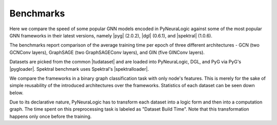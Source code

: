 Benchmarks
==========


.. |pyg| raw:: html

   <a href="https://github.com/pyg-team/pytorch_geometric" target="_blank">PyTorch Geometric (PyG)</a>

.. |dgl| raw:: html

   <a href="https://github.com/dmlc/dgl" target="_blank">Deep Graph Library (DGL)</a>

.. |spektral| raw:: html

   <a href="https://github.com/danielegrattarola/spektral" target="_blank">Spektral</a>

.. |pygloader| raw:: html

   <a href="https://pytorch-geometric.readthedocs.io/en/latest/modules/datasets.html?highlight=TUDataset#torch_geometric.datasets.TUDataset" target="_blank">Dataset loader</a>

.. |spektralloader| raw:: html

   <a href="https://graphneural.network/datasets/#tudataset" target="_blank">Dataset loader</a>

.. |tudataset| raw:: html

   <a href="https://ls11-www.cs.tu-dortmund.de/staff/morris/graphkerneldatasets" target="_blank">TUDataset Benchmark Data Sets</a>



Here we compare the speed of some popular GNN models encoded in PyNeuraLogic against some of the most popular GNN frameworks in their latest versions, namely |pyg| (2.0.2), |dgl| (0.6.1), and |spektral| (1.0.6).

The benchmarks report comparison of the average training time per epoch of three different architectures
- GCN (two GCNConv layers), GraphSAGE (two GraphSAGEConv layers), and GIN (five GINConv layers).

Datasets are picked from the common |tudataset| and are loaded into PyNeuraLogic, DGL, and PyG via PyG's |pygloader|.
Spektral benchmark uses Spektral's |spektralloader|.

We compare the frameworks in a binary graph classification task with only node's features. This is merely for the sake of 
simple reusability of the introduced architectures over the frameworks. Statistics of each dataset can be seen down below.

Due to its declarative nature, PyNeuraLogic has to transform each dataset into a logic form and then into a computation graph.
The time spent on this preprocessing task is labeled as "Dataset Build Time". Note that this transformation happens only once before
the training.

.. tabs::

    .. tab:: MUTAG

        .. raw:: html

            <h4>Average Time Per Epoch</h4>

        .. image:: _static/benchmarks/MUTAG.svg
            :alt: Average Time Per Epoch
            :align: center

        +--------------------+------------+------------+------------+
        |                    |GCN         |GraphSAGE   |GIN         |
        +====================+============+============+============+
        |Spektral            |0.1238s     |0.1547s     |0.2491s     |
        +--------------------+------------+------------+------------+
        |Deep Graph Library  |0.1287s     |0.1795s     |0.5214s     |
        +--------------------+------------+------------+------------+
        |PyTorch Geometric   |0.0897s     |0.1099s     |0.3399s     |
        +--------------------+------------+------------+------------+
        |**PyNeuraLogic**    |**0.0083s** |**0.0119s** |**0.0393s** |
        +--------------------+------------+------------+------------+

        .. raw:: html

            <h4>Dataset Build Time</h4>

        +--------------------+------------+------------+------------+
        |                    |GCN         |GraphSAGE   |GIN         |
        +====================+============+============+============+
        |PyNeuraLogic        |1.4265s     |1.9372s     |2.3662s     |
        +--------------------+------------+------------+------------+

        .. raw:: html

            <h4>Dataset Statistics</h4>

        +--------------------+--------------------+--------------------+----------------------+
        | Num. of Graphs     | Avg. num. of nodes | Avg. num. of edges | Num. node of features|
        +====================+====================+====================+======================+
        | 188                | ~17.9              | ~19.7              | 7                    |
        +--------------------+--------------------+--------------------+----------------------+


    .. tab:: NCI1

        .. raw:: html

            <h4>Average Time Per Epoch</h4>

        .. image:: _static/benchmarks/NCI1.svg
            :alt: Average Time Per Epoch
            :align: center

        +--------------------+------------+------------+------------+
        |                    |GCN         |GraphSAGE   |GIN         |
        +====================+============+============+============+
        |Spektral            |3.0152s     |3.1773s     |5.1924s     |
        +--------------------+------------+------------+------------+
        |Deep Graph Library  |3.1044s     |4.3426s     |11.3512s    |
        +--------------------+------------+------------+------------+
        |PyTorch Geometric   |1.9226s     |2.6211s     |7.0598s     |
        +--------------------+------------+------------+------------+
        |**PyNeuraLogic**    |**0.2396s** |**0.3461s** |**1.5037s** |
        +--------------------+------------+------------+------------+

        .. raw:: html

            <h4>Dataset Build Time</h4>

        +--------------------+------------+------------+------------+
        |                    |GCN         |GraphSAGE   |GIN         |
        +====================+============+============+============+
        |PyNeuraLogic        |24.8405s    |25.2125s    |57.4115s    |
        +--------------------+------------+------------+------------+

        .. raw:: html

            <h4>Dataset Statistics</h4>

        +--------------------+--------------------+--------------------+----------------------+
        | Num. of Graphs     | Avg. num. of nodes | Avg. num. of edges | Num. node of features|
        +====================+====================+====================+======================+
        | 4110               | ~29.8              | ~32.3              | 37                   |
        +--------------------+--------------------+--------------------+----------------------+


    .. tab:: PROTEINS

        .. raw:: html

            <h4>Average Time Per Epoch</h4>

        .. image:: _static/benchmarks/PROTEINS.svg
            :alt: Average Time Per Epoch
            :align: center

        +--------------------+------------+------------+------------+
        |                    |GCN         |GraphSAGE   |GIN         |
        +====================+============+============+============+
        |Spektral            |0.7221s     |1.0153s     |1.4591s     |
        +--------------------+------------+------------+------------+
        |Deep Graph Library  |0.7859s     |1.1963s     |3.1576s     |
        +--------------------+------------+------------+------------+
        |PyTorch Geometric   |0.5047s     |0.6455s     |1.9786s     |
        +--------------------+------------+------------+------------+
        |**PyNeuraLogic**    |**0.0741s** |**0.1111s** |**0.5524s** |
        +--------------------+------------+------------+------------+

        .. raw:: html

            <h4>Dataset Build Time</h4>

        +--------------------+------------+------------+------------+
        |                    |GCN         |GraphSAGE   |GIN         |
        +====================+============+============+============+
        |PyNeuraLogic        |9.9873s     |10.0125s    |24.2591s    |
        +--------------------+------------+------------+------------+

        .. raw:: html

            <h4>Dataset Statistics</h4>

        +--------------------+--------------------+--------------------+----------------------+
        | Num. of Graphs     | Avg. num. of nodes | Avg. num. of edges | Num. node of features|
        +====================+====================+====================+======================+
        | 1113               | ~39.0              | ~72.8              | 3                    |
        +--------------------+--------------------+--------------------+----------------------+


    .. tab:: BZR

        .. raw:: html

            <h4>Average Time Per Epoch</h4>

        .. image:: _static/benchmarks/BZR.svg
            :alt: Average Time Per Epoch
            :align: center

        +--------------------+------------+------------+------------+
        |                    |GCN         |GraphSAGE   |GIN         |
        +====================+============+============+============+
        |Spektral            |0.2730s     |0.3238s     |0.5144s     |
        +--------------------+------------+------------+------------+
        |Deep Graph Library  |0.3035s     |0.4288s     |1.1171s     |
        +--------------------+------------+------------+------------+
        |PyTorch Geometric   |0.1847s     |0.2464s     |0.7232s     |
        +--------------------+------------+------------+------------+
        |**PyNeuraLogic**    |**0.0293s** |**0.0469s** |**0.1552s** |
        +--------------------+------------+------------+------------+

        .. raw:: html

            <h4>Dataset Build Time</h4>

        +--------------------+------------+------------+------------+
        |                    |GCN         |GraphSAGE   |GIN         |
        +====================+============+============+============+
        |PyNeuraLogic        |3.8219s     |3.9852s     |7.0831s     |
        +--------------------+------------+------------+------------+

        .. raw:: html

            <h4>Dataset Statistics</h4>

        +--------------------+--------------------+--------------------+----------------------+
        | Num. of Graphs     | Avg. num. of nodes | Avg. num. of edges | Num. node of features|
        +====================+====================+====================+======================+
        | 405                | ~35.7              | ~38.3              | 53                   |
        +--------------------+--------------------+--------------------+----------------------+


    .. tab:: COX2

        .. raw:: html

            <h4>Average Time Per Epoch</h4>

        .. image:: _static/benchmarks/COX2.svg
            :alt: Average Time Per Epoch
            :align: center

        +--------------------+------------+------------+------------+
        |                    |GCN         |GraphSAGE   |GIN         |
        +====================+============+============+============+
        |Spektral            |0.3411s     |0.3705s     |0.5975s     |
        +--------------------+------------+------------+------------+
        |Deep Graph Library  |0.3513s     |0.5124s     |1.2988s     |
        +--------------------+------------+------------+------------+
        |PyTorch Geometric   |0.2082s     |0.2857s     |0.8086s     |
        +--------------------+------------+------------+------------+
        |**PyNeuraLogic**    |**0.0321s** |**0.0505s** |**0.1754s** |
        +--------------------+------------+------------+------------+

        .. raw:: html

            <h4>Dataset Build Time</h4>

        +--------------------+------------+------------+------------+
        |                    |GCN         |GraphSAGE   |GIN         |
        +====================+============+============+============+
        |PyNeuraLogic        |4.2805s     |4.5738s     |8.6356s     |
        +--------------------+------------+------------+------------+

        .. raw:: html

            <h4>Dataset Statistics</h4>

        +--------------------+--------------------+--------------------+----------------------+
        | Num. of Graphs     | Avg. num. of nodes | Avg. num. of edges | Num. node of features|
        +====================+====================+====================+======================+
        | 467                | ~41.2              | ~43.4              | 35                   |
        +--------------------+--------------------+--------------------+----------------------+


    .. tab:: DHFR

        .. raw:: html

            <h4>Average Time Per Epoch</h4>

        .. image:: _static/benchmarks/DHFR.svg
            :alt: Average Time Per Epoch
            :align: center

        +--------------------+------------+------------+------------+
        |                    |GCN         |GraphSAGE   |GIN         |
        +====================+============+============+============+
        |Spektral            |0.5578s     |0.6058s     |0.9708s     |
        +--------------------+------------+------------+------------+
        |Deep Graph Library  |0.6063s     |0.8010s     |2.1136s     |
        +--------------------+------------+------------+------------+
        |PyTorch Geometric   |0.3388s     |0.4588s     |1.3178s     |
        +--------------------+------------+------------+------------+
        |**PyNeuraLogic**    |**0.0572s** |**0.0879s** |**0.3168s** |
        +--------------------+------------+------------+------------+

        .. raw:: html

            <h4>Dataset Build Time</h4>

        +--------------------+------------+------------+------------+
        |                    |GCN         |GraphSAGE   |GIN         |
        +====================+============+============+============+
        |PyNeuraLogic        |7.3361s     |7.3635s     |15.0887s    |
        +--------------------+------------+------------+------------+

        .. raw:: html

            <h4>Dataset Statistics</h4>

        +--------------------+--------------------+--------------------+----------------------+
        | Num. of Graphs     | Avg. num. of nodes | Avg. num. of edges | Num. node of features|
        +====================+====================+====================+======================+
        | 467                | ~42.4              | ~44.5              | 53                   |
        +--------------------+--------------------+--------------------+----------------------+


    .. tab:: KKI

        .. raw:: html

            <h4>Average Time Per Epoch</h4>

        .. image:: _static/benchmarks/KKI.svg
            :alt: Average Time Per Epoch
            :align: center

        +--------------------+------------+------------+------------+
        |                    |GCN         |GraphSAGE   |GIN         |
        +====================+============+============+============+
        |Spektral            |0.0565s     |0.0797s     |0.1200s     |
        +--------------------+------------+------------+------------+
        |Deep Graph Library  |0.0611s     |0.0887s     |0.2292s     |
        +--------------------+------------+------------+------------+
        |PyTorch Geometric   |0.0370s     |0.0535s     |0.1480s     |
        +--------------------+------------+------------+------------+
        |**PyNeuraLogic**    |**0.0262s** |**0.0321s** |**0.0529s** |
        +--------------------+------------+------------+------------+

        .. raw:: html

            <h4>Dataset Build Time</h4>

        +--------------------+------------+------------+------------+
        |                    |GCN         |GraphSAGE   |GIN         |
        +====================+============+============+============+
        |PyNeuraLogic        |1.7563s     |2.0459s     |2.6008s     |
        +--------------------+------------+------------+------------+

        .. raw:: html

            <h4>Dataset Statistics</h4>

        +--------------------+--------------------+--------------------+----------------------+
        | Num. of Graphs     | Avg. num. of nodes | Avg. num. of edges | Num. node of features|
        +====================+====================+====================+======================+
        | 83                 | ~26.9              | ~48.4              | 190                  |
        +--------------------+--------------------+--------------------+----------------------+


    .. tab:: Peking_1

        .. raw:: html

            <h4>Average Time Per Epoch</h4>

        .. image:: _static/benchmarks/Peking_1.svg
            :alt: Average Time Per Epoch
            :align: center

        +--------------------+------------+------------+------------+
        |                    |GCN         |GraphSAGE   |GIN         |
        +====================+============+============+============+
        |Spektral            |0.0597s     |0.0851s     |0.1244s     |
        +--------------------+------------+------------+------------+
        |Deep Graph Library  |0.0654s     |0.0923s     |0.2335s     |
        +--------------------+------------+------------+------------+
        |PyTorch Geometric   |0.0404s     |0.0608s     |0.1547s     |
        +--------------------+------------+------------+------------+
        |**PyNeuraLogic**    |**0.0371s** |**0.0469s** |**0.0778s** |
        +--------------------+------------+------------+------------+

        .. raw:: html

            <h4>Dataset Build Time</h4>

        +--------------------+------------+------------+------------+
        |                    |GCN         |GraphSAGE   |GIN         |
        +====================+============+============+============+
        |PyNeuraLogic        |2.3414s     |2.2352s     |3.3951s     |
        +--------------------+------------+------------+------------+

        .. raw:: html

            <h4>Dataset Statistics</h4>

        +--------------------+--------------------+--------------------+----------------------+
        | Num. of Graphs     | Avg. num. of nodes | Avg. num. of edges | Num. node of features|
        +====================+====================+====================+======================+
        | 85                 | ~39.3              | ~77.3              | 190                  |
        +--------------------+--------------------+--------------------+----------------------+
